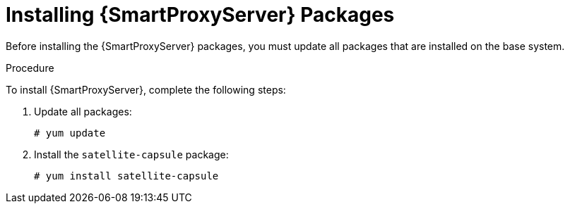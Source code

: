 [id="installing-capsule-server-packages_{context}"]

= Installing {SmartProxyServer} Packages

Before installing the {SmartProxyServer} packages, you must update all packages that are installed on the base system.

.Procedure
To install {SmartProxyServer}, complete the following steps:

. Update all packages:
+
[options="nowrap"]
----
# yum update
----
. Install the `satellite-capsule` package:
+
[options="nowrap"]
----
# yum install satellite-capsule
----
